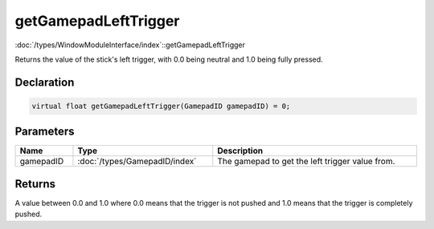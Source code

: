 getGamepadLeftTrigger
=====================

:doc:`/types/WindowModuleInterface/index`::getGamepadLeftTrigger

Returns the value of the stick's left trigger, with 0.0 being neutral and 1.0 being fully pressed.

Declaration
-----------

.. code-block:: cpp

	virtual float getGamepadLeftTrigger(GamepadID gamepadID) = 0;

Parameters
----------

.. list-table::
	:width: 100%
	:header-rows: 1
	:class: code-table

	* - Name
	  - Type
	  - Description
	* - gamepadID
	  - :doc:`/types/GamepadID/index`
	  - The gamepad to get the left trigger value from.

Returns
-------

A value between 0.0 and 1.0 where 0.0 means that the trigger is not pushed and 1.0 means that the trigger is completely pushed.